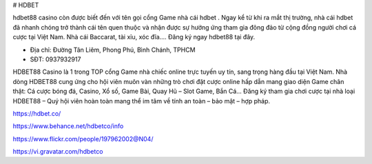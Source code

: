 # HDBET

hdbet88 casino còn được biết đến với tên gọi cổng Game nhà cái hdbet . Ngay kể từ khi ra mắt thị trường, nhà cái hdbet đã nhanh chóng trở thành cái tên quen thuộc và nhận được sự hưởng ứng tham gia đông đảo từ cộng đồng người chơi cá cược tại Việt Nam. Nhà cái Baccarat, tài xỉu, xóc đĩa.... Đăng ký ngay hdbet88 tại đây.

- Địa chỉ: Đường Tân Liêm, Phong Phú, Bình Chánh, TPHCM

- SĐT: 0937932917

HDBET88 Casino là 1 trong TOP cổng Game nhà chiếc online trực tuyến uy tín, sang trọng hàng đầu tại Việt Nam. Nhà dòng HDBET88 cung ứng cho hội viên muôn vàn những trò chơi đặt cược online hấp dẫn mang giao diện Game chân thật: Cá cược bóng đá, Casino, Xổ số, Game Bài, Quay Hũ – Slot Game, Bắn Cá… Đăng ký tham gia chơi cược tại nhà loại HDBET88 – Quý hội viên hoàn toàn mang thể im tâm về tính an toàn – bảo mật – hợp pháp.

https://hdbet.co/

https://www.behance.net/hdbetco/info

https://www.flickr.com/people/197962002@N04/

https://vi.gravatar.com/hdbetco
